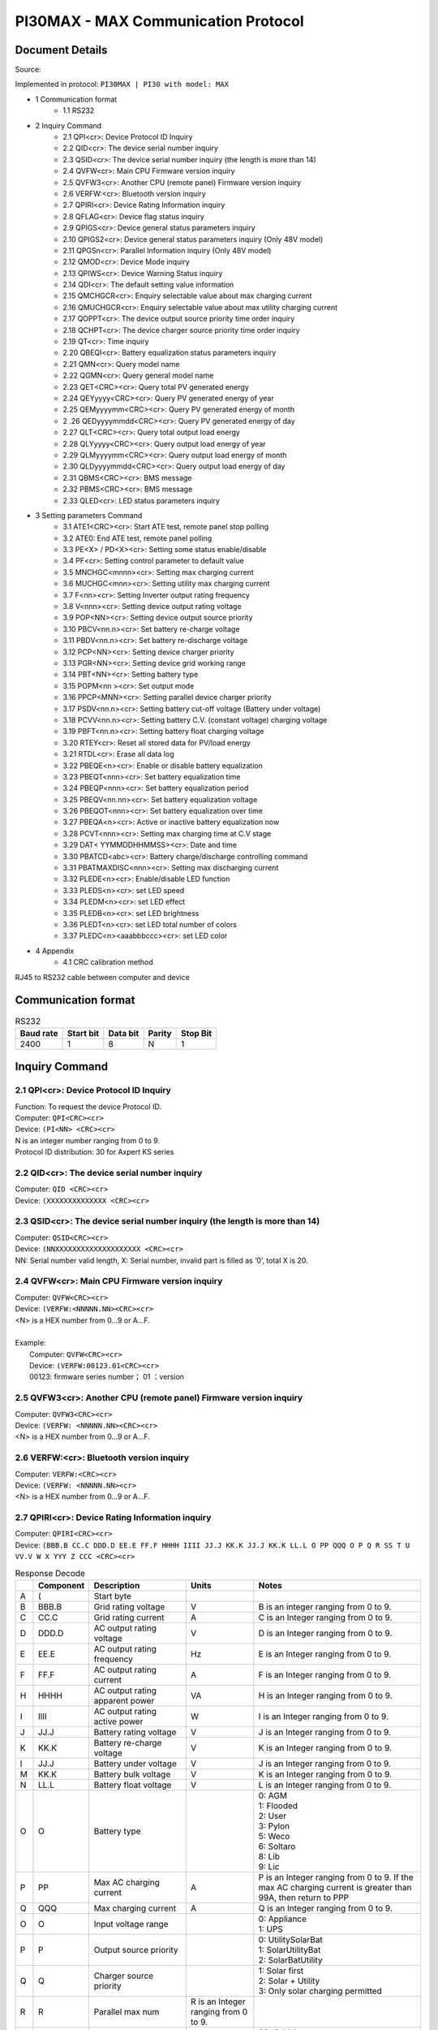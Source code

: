 ***************************************************
PI30MAX - MAX Communication Protocol
***************************************************

Document Details
================

Source: 

Implemented in protocol: ``PI30MAX | PI30 with model: MAX``



- 1 Communication format
   - 1.1 RS232
- 2 Inquiry Command
   - 2.1 QPI<cr>: Device Protocol ID Inquiry
   - 2.2 QID<cr>: The device serial number inquiry
   - 2.3 QSID<cr>: The device serial number inquiry (the length is more than 14)
   - 2.4 QVFW<cr>: Main CPU Firmware version inquiry
   - 2.5 QVFW3<cr>: Another CPU (remote panel) Firmware version inquiry
   - 2.6 VERFW:<cr>: Bluetooth version inquiry
   - 2.7 QPIRI<cr>: Device Rating Information inquiry
   - 2.8 QFLAG<cr>: Device flag status inquiry
   - 2.9 QPIGS<cr>: Device general status parameters inquiry
   - 2.10 QPIGS2<cr>: Device general status parameters inquiry (Only 48V model)
   - 2.11 QPGSn<cr>: Parallel Information inquiry (Only 48V model)
   - 2.12 QMOD<cr>: Device Mode inquiry
   - 2.13 QPIWS<cr>: Device Warning Status inquiry
   - 2.14 QDI<cr>: The default setting value information
   - 2.15 QMCHGCR<cr>: Enquiry selectable value about max charging current
   - 2.16 QMUCHGCR<cr>: Enquiry selectable value about max utility charging current
   - 2.17 QOPPT<cr>: The device output source priority time order inquiry
   - 2.18 QCHPT<cr>: The device charger source priority time order inquiry
   - 2.19 QT<cr>: Time inquiry
   - 2.20 QBEQI<cr>: Battery equalization status parameters inquiry
   - 2.21 QMN<cr>: Query model name
   - 2.22 QGMN<cr>: Query general model name
   - 2.23 QET<CRC><cr>: Query total PV generated energy
   - 2.24 QEYyyyy<CRC><cr>: Query PV generated energy of year
   - 2.25 QEMyyyymm<CRC><cr>: Query PV generated energy of month
   - 2 .26 QEDyyyymmdd<CRC><cr>: Query PV generated energy of day
   - 2.27 QLT<CRC><cr>: Query total output load energy
   - 2.28 QLYyyyy<CRC><cr>: Query output load energy of year
   - 2.29 QLMyyyymm<CRC><cr>: Query output load energy of month
   - 2.30 QLDyyyymmdd<CRC><cr>: Query output load energy of day
   - 2.31 QBMS<CRC><cr>: BMS message
   - 2.32 PBMS<CRC><cr>: BMS message
   - 2.33 QLED<cr>: LED status parameters inquiry
- 3 Setting parameters Command
   - 3.1 ATE1<CRC><cr>: Start ATE test, remote panel stop polling
   - 3.2 ATE0: End ATE test, remote panel polling
   - 3.3 PE<X> / PD<X><cr>: Setting some status enable/disable
   - 3.4 PF<cr>: Setting control parameter to default value
   - 3.5 MNCHGC<mnnn><cr>: Setting max charging current
   - 3.6 MUCHGC<mnn><cr>: Setting utility max charging current
   - 3.7 F<nn><cr>: Setting Inverter output rating frequency
   - 3.8 V<nnn><cr>: Setting device output rating voltage
   - 3.9 POP<NN><cr>: Setting device output source priority
   - 3.10 PBCV<nn.n><cr>: Set battery re-charge voltage
   - 3.11 PBDV<nn.n><cr>: Set battery re-discharge voltage
   - 3.12 PCP<NN><cr>: Setting device charger priority
   - 3.13 PGR<NN><cr>: Setting device grid working range
   - 3.14 PBT<NN><cr>: Setting battery type
   - 3.15 POPM<nn ><cr>: Set output mode
   - 3.16 PPCP<MNN><cr>: Setting parallel device charger priority
   - 3.17 PSDV<nn.n><cr>: Setting battery cut-off voltage (Battery under voltage)
   - 3.18 PCVV<nn.n><cr>: Setting battery C.V. (constant voltage) charging voltage
   - 3.19 PBFT<nn.n><cr>: Setting battery float charging voltage
   - 3.20 RTEY<cr>: Reset all stored data for PV/load energy
   - 3.21 RTDL<cr>: Erase all data log
   - 3.22 PBEQE<n><cr>: Enable or disable battery equalization
   - 3.23 PBEQT<nnn><cr>: Set battery equalization time
   - 3.24 PBEQP<nnn><cr>: Set battery equalization period
   - 3.25 PBEQV<nn.nn><cr>: Set battery equalization voltage
   - 3.26 PBEQOT<nnn><cr>: Set battery equalization over time
   - 3.27 PBEQA<n><cr>: Active or inactive battery equalization now
   - 3.28 PCVT<nnn><cr>: Setting max charging time at C.V stage
   - 3.29 DAT< YYMMDDHHMMSS><cr>: Date and time
   - 3.30 PBATCD<abc><cr>: Battery charge/discharge controlling command
   - 3.31 PBATMAXDISC<nnn><cr>: Setting max discharging current
   - 3.32 PLEDE<n><cr>: Enable/disable LED function
   - 3.33 PLEDS<n><cr>: set LED speed
   - 3.34 PLEDM<n><cr>: set LED effect
   - 3.35 PLEDB<n><cr>: set LED brightness
   - 3.36 PLEDT<n><cr>: set LED total number of colors
   - 3.37 PLEDC<n><aaabbbccc><cr>: set LED color
- 4 Appendix
   - 4.1 CRC calibration method


RJ45 to RS232 cable between computer and device

.. image:: images/rj45-rs232cable.png


Communication format
====================

.. csv-table:: RS232
   :header: Baud rate, Start bit, Data bit, Parity, Stop Bit
   :widths: auto
   :align: left

   2400, 1, 8, N, 1


Inquiry Command
====================

2.1 QPI<cr>: Device Protocol ID Inquiry
---------------------------------------

| Function: To request the device Protocol ID.
| Computer: ``QPI<CRC><cr>``
| Device: ``(PI<NN> <CRC><cr>``
| N is an integer number ranging from 0 to 9.
| Protocol ID distribution: 30 for Axpert KS series

2.2 QID<cr>: The device serial number inquiry
---------------------------------------------

| Computer: ``QID <CRC><cr>``
| Device: ``(XXXXXXXXXXXXXX <CRC><cr>``

2.3 QSID<cr>: The device serial number inquiry (the length is more than 14)
---------------------------------------------------------------------------

| Computer: ``QSID<CRC><cr>``
| Device: ``(NNXXXXXXXXXXXXXXXXXXXX <CRC><cr>``
| NN: Serial number valid length, X: Serial number, invalid part is filled as ‘0’, total X is 20.

2.4 QVFW<cr>: Main CPU Firmware version inquiry
-----------------------------------------------

| Computer: ``QVFW<CRC><cr>``
| Device: ``(VERFW:<NNNNN.NN><CRC><cr>``
| <N> is a HEX number from 0...9 or A...F.
| 
| Example:
|   Computer: ``QVFW<CRC><cr>``
|   Device: ``(VERFW:00123.01<CRC><cr>``
|   00123: firmware series number； 01 ：version

2.5 QVFW3<cr>: Another CPU (remote panel) Firmware version inquiry
------------------------------------------------------------------

| Computer: ``QVFW3<CRC><cr>``
| Device: ``(VERFW: <NNNNN.NN><CRC><cr>``
| <N> is a HEX number from 0...9 or A...F.

2.6 VERFW:<cr>: Bluetooth version inquiry
-----------------------------------------

| Computer: ``VERFW:<CRC><cr>``
| Device: ``(VERFW: <NNNNN.NN><cr>``
| <N> is a HEX number from 0...9 or A...F.

2.7 QPIRI<cr>: Device Rating Information inquiry
------------------------------------------------

| Computer: ``QPIRI<CRC><cr>``
| Device: ``(BBB.B CC.C DDD.D EE.E FF.F HHHH IIII JJ.J KK.K JJ.J KK.K LL.L O PP QQQ O P Q R SS T U VV.V W X YYY Z CCC <CRC><cr>``

.. csv-table:: Response Decode
   :header: ,Component, Description, Units, Notes
   :widths: auto
   :align: left

   A, (, Start byte,
   B, BBB.B, Grid rating voltage, V, B is an integer ranging from 0 to 9.
   C, CC.C, Grid rating current, A, C is an Integer ranging from 0 to 9.
   D, DDD.D, AC output rating voltage, V, D is an Integer ranging from 0 to 9.
   E, EE.E, AC output rating frequency, Hz, E is an Integer ranging from 0 to 9.
   F, FF.F, AC output rating current, A, F is an Integer ranging from 0 to 9.
   H, HHHH, AC output rating apparent power, VA, H is an Integer ranging from 0 to 9.
   I, IIII, AC output rating active power, W, I is an Integer ranging from 0 to 9.
   J, JJ.J, Battery rating voltage, V, J is an Integer ranging from 0 to 9.
   K, KK.K, Battery re-charge voltage, V, K is an Integer ranging from 0 to 9.
   l, JJ.J, Battery under voltage, V, J is an Integer ranging from 0 to 9.
   M, KK.K, Battery bulk voltage, V, K is an Integer ranging from 0 to 9.
   N, LL.L, Battery float voltage, V, L is an Integer ranging from 0 to 9.
   O, O, Battery type, ,  "| 0: AGM
   | 1: Flooded
   | 2: User
   | 3: Pylon
   | 5: Weco
   | 6: Soltaro
   | 8: Lib
   | 9: Lic"
   P, PP, Max AC charging current, A, "P is an Integer ranging from 0 to 9. If the max AC charging current is greater than 99A, then return to PPP"
   Q, QQQ, Max charging current, A, Q is an Integer ranging from 0 to 9.
   O, O, Input voltage range, , "| 0: Appliance
   | 1: UPS"
   P, P, Output source priority, , "| 0: UtilitySolarBat
   | 1: SolarUtilityBat
   | 2: SolarBatUtility"
   Q, Q, Charger source priority, , "| 1: Solar first
   | 2: Solar + Utility
   | 3: Only solar charging permitted"
   R, R, Parallel max num, R is an Integer ranging from 0 to 9.
   S, SS, Machine type, , "| 00: Grid tie
   | 01: Off Grid
   | 10: Hybrid"
   T, T, Topology, , "| 0: transformerless
   | 1: transformer"
   U, U, Output mode, , "| 00: single machine output
   | 01: parallel output
   | 02: Phase 1 of 3 Phase output
   | 03: Phase 2 of 3 Phase output
   | 04: Phase 3 of 3 Phase output
   | 05: Phase 1 of 2 Phase output
   | 06: Phase 2 of 2 Phase output (120°)
   | 07: Phase 2 of 2 Phase output (180°)"
   V, VV.V, Battery re-discharge voltage, V, V is an Integer ranging from 0 to 9.
   W, W, PV OK condition for parallel, , "| 0: As long as one unit of inverters has connect PV, parallel system will consider PV OK
   | 1: Only All of inverters have connect PV, parallel system will consider PV OK"
   X, X, PV power balance, , "| 0: PV input max current will be the max charged current
   | 1: PV input max power will be the sum of the max charged power and loads power."
   Y, YYY, Max. charging time at C.V stage (only 48 V model), min, Y is an Integer ranging from 0 to 9.
   Z, Z, Operation Logic (only 48V model), , "| 0: Automatically
   | 1: On-line mode
   | 2: ECO mode"
   A1, CCC, Max discharging current (only 48V model), A, C is an integer ranging from 0 to 9.


2.8 QFLAG<cr>: Device flag status inquiry
-----------------------------------------

```
ExxxDxxx is the flag status. E means enable, D means disable
x Control setting
a Enable/disable silence buzzer or open buzzer^
b Enable/Disable overload bypass function
d Enable/Disable solar feed to grid (reserved feature)
```
```
k
Enable/Disable LCD display escape to default page after
1min timeout
u Enable/Disable overload restart
v Enable/Disable over temperature restart
x Enable/Disable backlight on
y Enable/Disable alarm on when primary source interrupt^
z Enable/Disable fault code record
```
```
Computer: QFLAG <CRC><cr>
Device: (ExxxDxxx <CRC><cr>
```
### 2.9 QPIGS<cr>: Device general status parameters inquiry

```
Computer: QPIGS <CRC><cr>
Device: (BBB.B CC.C DDD.D EE.E FFFF GGGG HHH III JJ.JJ KKK OOO TTTT EE.E
UUU.U WW.WW PPPPP b7b6b5b4b3b2b1b0 QQ VV MMMMM b10b9b8 Y ZZ AAAA
<CRC><cr>
Data Description Notes Axpert
```
a ( Start byte

b BBB.B Grid voltage B is an Integer number 0 to 9. The units is V.


```
C CC.C Grid frequency C s an Integer number 0 to 9. The units is Hz.
```
D DDD.D AC output voltage D is an Integer number 0 to 9. The units is V.

```
E EE.E AC output frequency E is an Integer number from 0 to 9. The units
is Hz.
F FFFF AC output apparent
power
```
```
F is an Integer number from 0 to 9. The units
is VA
```
G GGGG
AC output active power

```
G is an Integer ranging from 0 to 9. The units
is W.
```
H HHH Output load percent DEVICE: HHH is Maximum of W% or VA%.
VA% is a percent of apparent power.
W% is a percent of active power.
The units is %.
I III BUS voltage I is an Integer ranging from 0 to 9. The units is
V.
j JJ.JJ Battery voltage J is an Integer ranging from 0 to 9. The units
is V.
k KKK Battery charging
current

```
K is an Integer ranging from 0 to 9. The units
is A.
o OOO Battery capacity X is an Integer ranging from 0 to 9. The units
is %.
P TTTT Inverter heat sink
temperature
```
```
T is an integer ranging from 0 to 9. The units
is °C（NTC A/D value for Axpert 1~3K）
r EE.E PV 1 Input current E is an Integer ranging from 0 to 9. The units
is A.
t UUU.U PV 1 Input voltage U is an Integer ranging from 0 to 9. The units
is V.
u WW.WW Battery voltage from
SCC
```
W is an Integer ranging from 0 to 9. The units
is V.
w PPPPP Battery discharge
current

```
P is an Integer ranging from 0 to 9. The units
is A.
x b7b6b5b
b3b2b1b
```
```
Device status b7: add SBU priority version, 1: yes,0: no
b6: configuration status: 1: Change 0:
unchanged
b5: SCC firmware version 1: Updated 0:
unchanged
b4: Load status: 0: Load off 1:Load on
b3: battery voltage to steady while charging
b2: Charging status
b1: Charging status(SCC charging on/off)
b0: Charging status(AC charging on/off)
b2b1b0:
```
```
Keep
b6~b4,
b2 ~ b0,
reserve
other
```

```
000: Do nothing
110: Charging on with SCC charge on
101: Charging on with AC charge on
111: Charging on with SCC and AC charge on
```
y QQ Battery voltage offset
for fans on

```
Q is an Integer ranging from 0 to 9. The unit is
10mV.
```
z VV EEPROM version V is an Integer ranging from 0 to 9.

```
MMMM
M
```
```
PV 1 Charging power M is an Integer ranging from 0 to 9. The unit
is watt.
b10b9b8 Device status b10: flag for charging to floating mode
b9: Switch On
b8: flag for dustproof installed(1-dustproof
installed,0-no dustproof, only available for
Axpert V series)
Y Solar feed to grid status
(reserved feature)
```
```
0: normal
1: solar feed to grid
ZZ Set country customized
regulation (reserved
feature)
```
```
00: India
01: Germany
02: South America
AAAA Solar feed to grid
power (reserved
feature)
```
```
A is an Integer ranging from 0 to 9. The units
is W.
```
### 2.10 QPIGS2<cr>: Device general status parameters inquiry (Only 48V model)

```
Computer: QPIGS2 <CRC><cr>
Device: (BB.B CCC.C DDDDD <CRC><cr>
Data Description Notes Axpert
```
a ( Start byte

b BB.B PV2 Input current E is an Integer ranging from 0 to 9. The units
is A.
c CCC.C PV2 Input voltage U is an Integer ranging from 0 to 9. The units
is V.
d DDDDD PV2 Charging power M is an Integer ranging from 0 to 9. The unit
is watt.

### 2.11 QPGSn<cr>: Parallel Information inquiry (Only 48V model)

```
Computer: QPGSn<CRC><cr>; n is parallel machine number.
Device: (A BBBBBBBBBBBBBB C DD EEE.E FF.FF GGG.G HH.HH IIII JJJJ KKK LL.L
MMM NNN OOO.O PPP QQQQQ RRRRR SSS b7b6b5b4b3b2b1b0 T U VVV WWW ZZ XX
YYY OOO.O XX<CRC><cr>
Date Description Notes
A ( Start byte
B A The parallel num whether 0 ：No exist.
```

```
exist 1 ：Exist.
```
C BBBBBBBB^
BBBBBB
Serial number B is an Integer ranging from 0 to
9.
D C Work mode C is an character, refer to QMOD

E DD Fault code D is an Integer ranging from 0 to
9.

F EEE.E Grid voltage^
E is an Integer ranging from 0 to

9. The units is V.

G FF.FF Grid frequency
F is an Integer ranging from 0 to

9. The unit is Hz.

H GGG.G AC output voltage G is an Integer ranging from^ 0 to

9. The units is V.

I HH.HH AC output frequency
H is an Integer ranging from 0 to

9. The unit is Hz.

J IIII AC output apparent power I is an Integer number from 0 to

9. The units is VA

K JJJJ (^) AC output active power
J is an Integer ranging from 0 to

9. The units is W.

L KKK Load percentage
K is an Integer ranging from 0 to

9. The units is %.

M LL.L Battery voltage
L is an Integer ranging from 0 to

9. The unit is V.

N MMM Battery charging current
M is an Integer ranging from 0 to

9. The units is A.

O NNN (^) Battery capacity N is an Integer ranging from 0 to

9. The units is %.

P OOO. O PV 1 Input Voltage
O is an Integer ranging from 0 to

9. The units is V.

Q PPP Total charging current
P is an Integer ranging from 0 to

9. The units is A.

R QQQQQ Total^ AC output apparent
power

```
Q is an Integer ranging from 0 to
```
9. The units is VA.

S RRRRR Total output active power
R is an Integer ranging from 0 to

9. The units is W.

T SSS Total AC output percentage
S is an Integer ranging from 0 to

9. The units is %.

U b7b6b5b4b3b2b1b0 Inverter Status

```
b7: 1 SCC OK, 0 SCC LOSS
b6: 1 AC Charging
0 AC no charging
b5: 1 SCC Charging
0 SCC no charging
b4b3: 2 battery open,
1 battery under, 0 battery
```

```
normal
b2: 1 Line loss
0 Line ok
b1: 1 load on, 0 load off
b0: configuration status:
1: Change 0: unchanged
```
V T Output mode

```
0: single machine
1: parallel output
2: Phase 1 of 3 phase output
3: Phase 2 of 3 phase output
4: Phase 3 of 3 phase output
5: Phase 1 of 2 Phase output
6: Phase 2 of 2 Phase output
(120°)
7: Phase 2 of 2 Phase output
(180°)
```
W U Charger source priority

```
0: Utility first
1: Solar first
2: Solar + Utility
3: Solar only
```
X VVV Max charger current
V is an Integer ranging from 0 to

9. The units is A.

Y WWW Max charger range
W is an Integer ranging from 0 to

9. The units is A.

Z ZZ Max AC charger current

```
Z is an Integer ranging from 0 to
```
9. The units is A.
If the max AC charging current is
greater than 99A, then return to
ZZZ

a XX PV 1 input current
X is an Integer ranging from 0 to

9. The units is A.

b YYY Battery discharge current
Y is an Integer ranging from 0 to

9. The units is A.

c OOO. O PV 2 input voltage
O is an Integer ranging from 0 to

9. The units is V.

d XX PV2 input current
X is an Integer ranging from 0 to

9. The units is A.

```
Fault Code Fault Event
01 Fan^ is^ locked^ when inverter is off.^
02 Over temperature^
03 Battery voltage is too high^
04 Battery voltage is too low
```

```
05 Output short circuited.^
06 Output voltage is too high.
07 Overload time^ out^
08 Bus voltage is too high
09 Bus^ soft start failed^
10 PV over current^
11 PV over voltage
12 DCDC over current^
13 Battery discharge over current
51 Over current^
52 Bus voltage is too low^
53 Inverter soft start failed
55 Over DC voltage in AC output^
57 Current sensor failed
58 Output voltage is too low^
60 Power feedback protection^
71 Firmware version inconsistent
72 Current sharing fault^
80 CAN fault
81 Host loss^
82 Synchronization loss^
83 Battery voltage detected different
84 AC input voltage and frequency detected different^
85 AC output current unbalance
86 AC output mode setting is different^
```
### 2.12 QMOD<cr>: Device Mode inquiry

```
Computer: QMOD<CRC><cr>
Device: (M<CRC><cr>
MODE CODE(M) Notes
Power on mode P Power on mode
Standby mode S Standby mode
Line mode L Line mode
Battery mode B Battery mode
Fault mode F Fault mode
Shutdown mode D Shutdown mode
```
```
Example:
Computer: QMOD<CRC><cr>
```

```
DEVICE: (L<CRC><cr>
Means: the current DEVICE mode is Grid mode.
```
### 2.13 QPIWS<cr>: Device Warning Status inquiry

```
Computer: QPIWS<CRC> <cr>
Device: (a0a1.....a 30 a 31 <CRC><cr>
a0... a35 is the warning status. If the warning is happened, the relevant bit will set 1, else the
relevant bit will set 0. The following table is the warning code.
```
bit (^) Warning Description
a0 PV loss Warning
a1 Inverter fault Fault
a2 Bus Over Fault
a3 Bus Under Fault^
a4 Bus Soft Fail Fault^
a5 LINE_FAIL Warning
a6 OPVShort Fault
a7 Inverter voltage too low Fault
a8 Inverter voltage too high Fault^
a9 Over temperature
Compile with a1, if a1=1,fault,
otherwise warning
a10 Fan locked
Compile with a1, if a1=1,fault,
otherwise warning
a11 Battery voltage high
Compile with a1, if a1=1,fault,
otherwise warning
a12 Battery low alarm Warning
a13 Reserved
a14 Battery under shutdown Warning
a15 Battery derating Warning^
a16 Over load
Compile with a1, if a1=1,fault,
otherwise warning
a17 Eeprom fault Warning
a18 Inverter Over Current^ Fault
a19 Inverter^ Soft Fail^ Fault
a20 Self Test Fail^ Fault
a21 OP DC Voltage Over^ Fault
a22 Bat Open
a23 Current Sensor Fail^ Fault
a24 Reserved^
a25 Reserved
a26 Reserved^


```
a27 Reserved^
a2 8 Reserved
a2 9 Reserved^
a30 Reserved^
a31 Battery weak (only 48V model)^
24V model: a31, a32 is fault code
48V model: a32, a33 is fault code
a32 Reserved^
a33 Reserved
a34 Reserved^
a35 Battery equalization^ Warning
```
### 2.14 QDI<cr>: The default setting value information

```
Computer: QDI<CRC><cr>
Device: (BBB.B CC.C 00 DD EE.E FF.F GG.G HH.H II J K L M N O P Q R S T U V W YY.Y X
Z aaa bbb<CRC><cr>
Data Description Notes AXPERT
A ( Start byte
```
```
B BBB.B^ AC output voltage
```
```
B is an Integer
ranging from 0 to 9.
The units is V.
```
```
Default 230.0 for HV models
120.0 for LV models
```
```
C CC.C^ AC output frequency
```
```
C is an Integer
ranging from 0 to 9.
The units is Hz.
```
```
Default 50.0 for HV models
60.0 for LV models
```
#### D 00 DD^

```
Max AC charging
current
```
```
D is an Integer
ranging from 0 to 9.
The unit is A.
```
```
Default 0030
```
```
E EE.E^ Battery Under voltage
```
```
E is an Integer
ranging from 0 to 9.
The unit is V.
```
```
Default 44.
```
#### F FF.F^

```
Charging float
voltage
```
```
F is an Integer
ranging from 0 to 9.
The unit is V.
```
```
Default 54.
```
```
G GG.G^ Charging bulk voltage
```
```
G is an Integer
ranging from 0 to 9.
The unit is V.
```
```
Default 56.
```
#### H HH.H^

```
Battery default
re-charge voltage
```
```
H is an Integer
ranging from 0 to 9.
The units is V.
```
```
Default 46.0 for HV model
```
```
I II^ Max charging current
```
```
I is an Integer ranging
from 0 to 9.
The units is A.
```
```
Default 60 for HV model
```
#### J J^

```
AC input voltage
range
```
```
J is an Integer ranging
from 0 to 1. No unit
Default 0 for Appliances range
```

```
K K^ Output source priority
```
```
K is an Integer
ranging from 0 to 1. No
unit
```
```
Default 0 for utility first
```
#### L L^

```
Charger source
priority
```
```
L is an Integer
ranging from 1 to 3. No
unit
```
```
Default 2 for solar and utility
```
M M^ Battery type

```
M is an Integer
ranging from 0 to 1. No
unit
```
```
Default 0 for AGM
```
```
N N Enable/disable silence
buzzer or open buzzer
```
```
N is an Integer
ranging from 0 to 1. No
unit
```
```
Default 0 for enable buzzer
```
#### O O^

```
Enable/Disable power
saving
```
```
O is an Integer
ranging from 0 to 1. No
unit
```
```
Default 0 for disable power
saving
```
#### P P^

```
Enable/Disable
overload restart
```
```
P is an Integer
ranging from 0 to 1. No
unit
```
```
Default 0 for disable overload
restart
```
#### Q Q^

```
Enable/Disable over
temperature restart
```
```
Q is an Integer
ranging from 0 to 1. No
unit
```
```
Default 0 for disable over
temperature restart
```
#### R R^

```
Enable/Disable LCD
backlight on
```
```
R is an Integer
ranging from 0 to 1. No
unit
```
```
Default 1 for enable LCD
backlight on
```
#### S S^

```
Enable/Disable alarm
on when primary
source interrupt
```
```
S is an Integer
ranging from 0 to 1. No
unit
```
```
Default 1 for enable alarm on
when primary source interrupt
```
#### T T^

```
Enable/Disable fault
code record
```
```
T is an Integer
ranging from 0 to 1. No
unit
```
```
Default 1 for disable fault code
record
```
```
U U^ Overload bypass
```
```
U is an Integer
ranging from 0 to 1. No
unit
```
```
Default 0 for disable overload
bypass function
```
#### V V^

```
Enable/Disable LCD
display escape to
default page after 1min
timeout
```
```
V is an Integer
ranging from 0 to 1. No
unit
```
```
Default 1 for LCD display
escape to default page
```
#### W W

```
Output mode W is an Integer
ranging from 0 to 4. No
unit
```
```
Default 0 for single output
```
#### Y YY.Y^

```
Battery re-discharge
voltage
```
```
W is an Integer
ranging from 0 to 9.
The unit is V
```
```
Default 54.0 for HV model
```

#### X X^

```
PV OK condition for
parallel
```
```
X is an Integer ranging
from 0 to 1
```
```
0: As long as one unit of inverters
has connect PV, parallel system
will consider PV OK;
```
```
Z Z^ PV power balance^ X is an Integer ranging
from 0 to 1
```
```
0: PV input max current will be the
max charged current;
```
```
a aaa^
```
```
Max. charging time at
C.V stage(only 48V
model)
```
```
a is an Integer ranging
from 0 to 9
```
```
b bbb
```
```
Max discharging
current (only 48V
model)
```
```
b is an integer ranging
from 0 to 9. The units
is A.
```
### 2.15 QMCHGCR<cr>: Enquiry selectable value about max charging current

```
Computer: QMCHGCR<CRC><cr>
Device: (AAA BBB CCC DDD......<CRC><cr>
More value can be added, make sure there is a space character between every value.
```
### 2.16 QMUCHGCR<cr>: Enquiry selectable value about max utility charging current

```
Computer: QMUCHGCR<CRC><cr>
Device: (AAA BBB CCC DDD......<CRC><cr>
More value can be added, make sure there is a space character between every value.
```
### 2.17 QOPPT<cr>: The device output source priority time order inquiry

Computer: QOPPT<CRC><cr>
Device: (M M M M M M M M M M M M M M M M M M M M M M M M N O O
O<CRC><cr>
M: 24 hour correspond to the output source priority (0: Utility first, 1: Solar first, 2: SBU)
N: device output source priority
O: selection of output source priority order
Example:
Computer: QOPPT<CRC><cr>
Device: (0 0 0 0 0 2 2 0 0 0 0 0 0 0 0 0 0 0 0 0 0 0 0 0 0 0 1 2<CRC><cr>
Means: the device output source priority time order is SBU from 5 to 6, and output source priority
is Utility first.

### 2.18 QCHPT<cr>: The device charger source priority time order inquiry

Computer: QCHPT<CRC><cr>
Device: (M M M M M M M M M M M M M M M M M M M M M M M M N O O
O<CRC><cr>
M: 24 hour correspond to the charger source priority (1: Solar first, 2: Solar + Utility, 3: Only solar
charging permitted)

```
N: device charger source priority
O: selection of o charger source priority order
Example:
```

Computer: QCHPT<CRC><cr>
Device: (1 1 1 1 1 1 1 1 1 1 1 1 1 1 1 1 1 1 1 1 2 2 2 2 2 2 1 0<CRC><cr>
Means: the device charger source priority time order is solar + utility from 20 to 23, and charger
source priority is Solar first.

### 2.19 QT<cr>: Time inquiry

```
Computer: QT<cr>
Device: (YYYYMMDDHHMMSS<cr>
Example:
Computer: QT<cr>
Device: (20180101111120<cr>
Means: The time is 2018/01/01 11:11:20.
Data Description Notes
( Start byte
YYYYMMDD Date Y, M and D are an Integer number 0 to 9.
HHMMSS Time H, M and S are an Integer number 0 to 9.
```
### 2.20 QBEQI<cr>: Battery equalization status parameters inquiry

```
Computer: QBEQI<CRC><cr>
Device: (B CCC DDD EEE FFF GG.GG HHH III J KKKK<CRC><cr>
Data Description Notes
a ( Start byte
b B Enable or Disable
equalization
```
```
B is an Integer number 0 to 1.
```
```
C CCC equalization time C s an Integer number 0 to 9. The unit is
Minute.
D DDD equalization period D is an Integer number 0 to 9. The unit is day.
E EEE equalization max
current
```
```
E is an Integer number from 0 to 9. The unit is
A.
F FFF reserved reserved
G GG.GG equalization voltage G is an Integer ranging from 0 to 9. The units
is V.
H HHH reserved reserved
I III equalization over time I is an Integer ranging from 0 to 9. The unit is
Minute.
j J equalization active
status
```
```
J is an Integer ranging from 0 to 1.
```
```
k KKKK equalization elapse time K is an Integer ranging from 0 to 9. The units
is Hour.
```
### 2.21 QMN<cr>: Query model name

```
Computer: QMN<CRC><cr>
```

Device: (MMMMM-NNNN<CRC><cr> if device accepts this command, otherwise, responds
(NAK<cr>
MMMMM: model name, NNNN: Rated output VA

### 2.22 QGMN<cr>: Query general model name

```
Computer: QGMN<CRC><cr>
Device: (NNN<CRC><cr> if Inverter accepts this command, otherwise, responds (NAK<cr>
```
### 2.23 QET<CRC><cr>: Query total PV generated energy

```
Computer: QET<CRC><cr>
Device: (NNNNNNNN<CRC><cr>
NNNNNNNN: Generated energy, N: 0~9, unit: Wh
```
### 2.24 QEYyyyy<CRC><cr>: Query PV generated energy of year

```
Computer: QEYyyyy<cr>
Device: (NNNNNNNN<CRC><cr>
yyyy: Year, y: 0~
NNNNNNNN: Generated energy, N: 0~9, unit: Wh
```
### 2.25 QEMyyyymm<CRC><cr>: Query PV generated energy of month

```
Computer: QEMyyyymm <CRC><cr>
Device: (NNNNNNNN<CRC><cr>
yyyy: Year, y: 0~
mm: Month, m: 0~
NNNNNNNN: Generated energy, N: 0~9, unit: Wh
```
### 2 .26 QEDyyyymmdd<CRC><cr>: Query PV generated energy of day

```
Computer: QEDyyyymmdd<CRC><cr>
Device: (NNNNNNNN<CRC><cr>
yyyy: Year, y: 0~
mm: Month, m: 0~
dd: Day, d: 0~
NNNNNNNN: Generated energy, N: 0~9, unit: Wh
```
### 2.27 QLT<CRC><cr>: Query total output load energy

```
Computer: QLT<CRC><cr>
Device: (NNNNNNNN<CRC><cr>
NNNNNNNN: Output load energy, N: 0~9, unit: Wh
```
### 2.28 QLYyyyy<CRC><cr>: Query output load energy of year

```
Computer: QLYyyyy<CRC><cr>
Device: (NNNNNNNN<CRC><cr>
yyyy: Year, y: 0~
NNNNNNNN: Output load energy, N: 0~9, unit: Wh
```
### 2.29 QLMyyyymm<CRC><cr>: Query output load energy of month

```
Computer: QLMyyyymm<CRC><cr>
Device: (NNNNNNNN<CRC><cr>
yyyy: Year, y: 0~
mm: Month, m: 0~
NNNNNNNN: Output load energy, N: 0~9, unit: Wh
```

### 2.30 QLDyyyymmdd<CRC><cr>: Query output load energy of day...........................................................

```
Computer: QLDyyyymmdd<CRC><cr>
Device: (NNNNNNNN<CRC><cr>
yyyy: Year, y: 0~
mm: Month, m: 0~
dd: Day, d: 0~
NNNNNNNN: Output load energy, N: 0~9, unit: Wh
```
### 2.31 QBMS<CRC><cr>: BMS message

```
Computer: QBMS<CRC><cr>
Device: (ACK <CRC><cr>
```
### 2.32 PBMS<CRC><cr>: BMS message

```
Remote box: PBMSa bbb c d e fff ggg hhh iiii jjjj<CRC><cr>
Device: (ACK<CRC><cr>
Data Description Notes
( Start byte
a Battery connect status 0: connect, 1: disconnect.
```
```
bbb Battery percentage b is an Integer ranging from 0 to 9. The units
is %.
```
```
c
Force AC charge battery in
any case
0: Do not force, 1: Force.
```
```
d Battery stop discharge flag 0: Enable discharge, 1: disable discharging
e Battery stop charge flag 0: Enable charge, 1: disable charging
```
```
fff Battery C.V. charging voltage
f is an Integer ranging from 0 to 9. The units
is V.
```
```
ggg
Battery floating charging
voltage
```
```
g is an Integer ranging from 0 to 9. The units
is V.
```
```
hhh Battery cut-off voltage
h is an Integer ranging from 0 to 9. The units
is V.
```
```
iiii
Battery max. charging
current
```
```
i is an Integer ranging from 0 to 9. The units
is A.
```
```
jjjj
Battery max. discharging
current
```
```
j is an Integer ranging from 0 to 9. The units
is A.
```
### 2.33 QLED<cr>: LED status parameters inquiry

```
Computer: QLED<cr>
UPS: (A B C D E aaa1bbb1ccc1 aaa 2 bbb 2 ccc 2 (aaa 3 bbb 3 ccc3)<cr>
Item Data description Notes
a ( Start code
b A Enable or Disable A is an Integer number 0 to 1.
```

```
c B LED speed B is an Integer ranging from 0 to 2. 0
means low; 1 means medium; 2 means
fast
d C LED effect C is an Integer ranging from 0 to 3. 0
means breathing; 2 means solid; 3
means right scrolling
e D LED brightness D is an Integer ranging from 1 to 9. 1
means low; 5 means normal; 9 means
high
f E LED total number of
colors
```
```
E is an Integer ranging from 2 to 3.
```
```
g aaa1bbb1ccc1
aaa 2 bbb 2 ccc 2
(aaa 3 bbb 3 ccc3)
```
```
aaa means red, bbb
means green, ccc
means blue
```
```
aaa1, bbb1, ccc1, aaa 2 , bbb 2 , ccc 2 ,
aaa 3 , bbb 3 , ccc 3 is an Integer ranging
from 0 to 255.
```
## 3 Setting parameters Command

### 3.1 ATE1<CRC><cr>: Start ATE test, remote panel stop polling

### 3.2 ATE0: End ATE test, remote panel polling

### 3.3 PE<X> / PD<X><cr>: Setting some status enable/disable

```
Computer: PE<X> / PD<X><CRC><cr>
Device: (ACK<CRC><cr> if DEVICE accepts this command, otherwise, responds (NAK<cr>
PEx / PDx set flag status. PE means enable, PD means disable
x Control setting
a Enable/disable silence buzzer or open buzzer
b Enable/disable overload bypass
d Enable/Disable solar feed to grid (reserved feature)
```
```
k
Enable/Disable LCD display escape to default page after 1min
timeout
u Enable/Disable overload restart and battery over discharge restart
v Enable/Disable over temperature restart
x Enable/Disable backlight on
y Enable/Disable alarm on when primary source interrupt
z Enable/Disable fault code record
```
### 3.4 PF<cr>: Setting control parameter to default value

Computer: PF<CRC><cr>
Device: (ACK<CRC><cr> if device accepts this command, otherwise, responds
(NAK<CRC><cr>
Note: The correct default value can be gain by QDI command.


### 3.5 MNCHGC<mnnn><cr>: Setting max charging current

```
Computer: MNCHGC<mnnn><CRC><cr>
Device: (ACK<CRC><cr> if device accepts this command, otherwise, responds
(NAK<CRC><cr>
Setting value can be gain by QMCHGCR command.
nnn is max charging current, m is parallel machine number.
```
### 3.6 MUCHGC<mnn><cr>: Setting utility max charging current

```
Computer: MUCHGC<mnn><CRC><cr>
Device: (ACK<CRC><cr> if device accepts this command, otherwise, responds
(NAK<CRC><cr>
Setting value can be gain by QMUCHGCR command.
nn is max charging current, m is parallel machine number.
If the max AC charging current is greater than 99A, modify it to nnn
```
### 3.7 F<nn><cr>: Setting Inverter output rating frequency

```
Computer: F<nn><CRC><cr>
Device: (ACK<CRC><cr> if Inverter accepts this command, otherwise, responds
(NAK<CRC><cr>
Set UPS output rating frequency to 50Hz.or 60Hz
```
### 3.8 V<nnn><cr>: Setting device output rating voltage

```
Computer: V<nnn><CRC><cr>
Device: (ACK<CRC><cr> if device accepts this command, otherwise, responds
(NAK<CRC><cr>
Set inverter output rating voltage to 220V/230V/240V for HV models.
Set inverter output rating voltage to 127V/120V/110V for LV models.
```
### 3.9 POP<NN><cr>: Setting device output source priority

```
Computer: POP<NN><CRC><cr>
Device: (ACK<CRC><cr> if device accepts this command, otherwise, responds
(NAK<CRC><cr>
Set output source priority, 00 for UtilitySolarBat, 01 for SolarUtilityBat, 02 for SolarBatUtility
```
### 3.10 PBCV<nn.n><cr>: Set battery re-charge voltage

```
Computer: PBCV<nn.n><CRC><cr>
Device: (ACK<CRC><cr> if device accepts this command, otherwise, responds
(NAK<CRC><cr>
```
### 3.11 PBDV<nn.n><cr>: Set battery re-discharge voltage

```
Computer: PBDV<nn.n><CRC><cr>
Device: (ACK<CRC><cr> if device accepts this command, otherwise, responds
(NAK<CRC><cr>
00.0V means battery is full (charging in float mode).
```
### 3.12 PCP<NN><cr>: Setting device charger priority

```
Computer: PCP<NN><CRC><cr>
Device: (ACK<CRC><cr> if device accepts this command, otherwise, responds
```

```
(NAK<CRC><cr>
Set output source priority,
01 for solar first, 0 2 for solar and utility, 0 3 for only solar charging
```
### 3.13 PGR<NN><cr>: Setting device grid working range

```
Computer: PGR<NN><CRC><cr>
Device: (ACK<CRC><cr> if device accepts this command, otherwise, responds (NAK<cr>
Set device grid working range, 00 for appliance, 01 for UPS
```
### 3.14 PBT<NN><cr>: Setting battery type

```
Computer: PBT<NN><CRC><cr>
Device: (ACK<CRC><cr> if device accepts this command, otherwise, responds
(NAK<CRC><cr>
Setting battery type, 00 for AGM, 01 for Flooded battery, 02 for user define, 03 for Pylontech, 04
for Shinheung, 05 for Weco, 06 for Soltaro, 07 for BAK, 08 for Lib, 09 for Lic
```
### 3.15 POPM<nn ><cr>: Set output mode

```
Computer: POPM <nn ><CRC><cr>
Device: (ACK<CRC><cr> if device accepts this command, otherwise, responds (NAK<CRC><cr>
Set output mode to 00/01/02/03/04 for HV models.
Set output mode to 00/01/02/03/04/05/06/07 for LV models.
```
nn:
00: single machine output

01: parallel output

02: Phase 1 of 3 Phase output
03: Phase 2 of 3 Phase output

04: Phase 3 of 3 Phase output

```
05: Phase 1 of 2 Phase output
06: Phase 2 of 2 Phase output (120°)
07 : Phase 2 of 2 Phase output (180°)
```
### 3.16 PPCP<MNN><cr>: Setting parallel device charger priority.................................................................

```
Computer: PCP<MNN><CRC><cr>
Device: (ACK<CRC><cr> if device accepts this command, otherwise, responds (NAK<CRC><cr>
01 for solar first, 02 for solar and utility, 03 for only solar charging
M is parallel machine number.
```
### 3.17 PSDV<nn.n><cr>: Setting battery cut-off voltage (Battery under voltage)

```
Computer: PSDV <nn.n><CRC><cr>
Device: (ACK<CRC><cr> if device accepts this command, otherwise, responds (NAK<CRC><cr>
```
### 3.18 PCVV<nn.n><cr>: Setting battery C.V. (constant voltage) charging voltage

```
Computer: PCVV <nn.n><CRC><cr>
Device: (ACK<CRC><cr> if device accepts this command, otherwise, responds (NAK<CRC><cr>
```
### 3.19 PBFT<nn.n><cr>: Setting battery float charging voltage

```
Computer: PBFT <nn.n><CRC><cr>
```

```
Device: (ACK<CRC><cr> if device accepts this command, otherwise, responds (NAK<CRC><cr>
```
### 3.20 RTEY<cr>: Reset all stored data for PV/load energy

```
Computer: RTEY <CRC><cr>
Device: (ACK <CRC><cr> if device accepts this command, otherwise, responds (NAK<cr>
```
### 3.21 RTDL<cr>: Erase all data log

```
Computer: RTDL <CRC><cr>
Device: (ACK <CRC><cr> if device accepts this command, otherwise, responds (NAK<cr>
```
### 3.22 PBEQE<n><cr>: Enable or disable battery equalization

```
Computer: PBEQE<n><CRC><cr>
Device: (ACK<CRC><cr> if device accepts this command, otherwise, responds (NAK<cr>
Enable or Disable battery equalization, n=1 means enable; n=0 means disable.
```
### 3.23 PBEQT<nnn><cr>: Set battery equalization time

```
Computer: PBEQT<nnn><CRC><cr>
Device: (ACK<CRC><cr> if device accepts this command, otherwise, responds (NAK<cr>
Set equalization time, nnn is in the range of 5 to 900minute, every click increase or decrease
5minute.
```
### 3.24 PBEQP<nnn><cr>: Set battery equalization period

```
Computer: PBEQP<nnn><CRC><cr>
Device: (ACK<CRC><cr> if device accepts this command, otherwise, responds (NAK<cr>
Set equalization period, nnn is in the range of 0 to 90day, every click increase or decrease 1day.
```
### 3.25 PBEQV<nn.nn><cr>: Set battery equalization voltage

```
Computer: PBEQV<nn.nn><CRC><cr>
Device: (ACK<CRC><cr> if device accepts this command, otherwise, responds (NAK<cr>
Set equalization time, nn.nn is in the range as below.
```
### 3.26 PBEQOT<nnn><cr>: Set battery equalization over time

```
Computer: PBEQOT<nnn><CRC><cr>
Device: (ACK<CRC><cr> if device accepts this command, otherwise, responds (NAK<cr>
Set equalization time, nnn is in the range of 5 to 900minute, every click increase or decrease
5minute.
```
### 3.27 PBEQA<n><cr>: Active or inactive battery equalization now

```
Computer: PBEQA<n><CRC><cr>
Device: (ACK<CRC><cr> if device accepts this command, otherwise, responds (NAK<cr>
Active or inactive battery equalization now, n=1 means active; n=0 means inactive.
```
### 3.28 PCVT<nnn><cr>: Setting max charging time at C.V stage

```
Computer: PCVT<nnn><CRC><cr>
Device: (ACK<CRC><cr> if device accepts this command, otherwise, responds (NAK<CRC><cr>
Setting value can be gain by QMCHGCR command.
nnn is max charging time at C.V stage, the range is from 000 to 900 but in multiples of 5. 000
means automatically.
```
### 3.29 DAT< YYMMDDHHMMSS><cr>: Date and time

```
Computer: DAT< YYMMDDHHMMSS><CRC><cr>
```

```
<Y, M, D, H, S> is an integer number 0 to 9
Device: (ACK<CRC><cr> if device accepts this command, otherwise, responds (NAK<CRC><cr>
```
### 3.30 PBATCD<abc><cr>: Battery charge/discharge controlling command

```
Computer: PBATCD<abc><CRC><cr>
Device: (ACK<CRC><cr> if device accepts this command, otherwise, responds (NAK<CRC><cr>
a = Discharge completely on/off
b = Discharge on/off, but standby allowed (so small discharge allowed)
c = Charge completely on/off
```
```
Detail:
abc:
```
Charger Discharger
1 1 1 Enabled charger Enabled discharger

#### 0 1 1

```
Enabled charger, depends on Prog16 setting if
AC source valid, charge 2A from AC, even if
prog. 16 is “only solar”. If prog. 16 is any other
setting, ignore and let charging from AC source
continue normally.
```
```
Disabled discharger and shut down unit
completely when insufficient PV or Grid is
present.
```
#### 1 0 1

```
Enabled charger, depends on Prog16 setting if
AC source valid, charge 2A from AC, even if
prog. 16 is “only solar”. If prog. 16 is any other
setting, ignore and let charging from AC source
continue normally.
```
```
Disabled discharger but keep unit stay at standby
mode.
```
```
1 1 0 Disabled charger Enabled discharger
0 1 0 Disabled charger
Disabled discharger and shut down unit
completely when no PV or Grid is present.
1 0 0 Disabled charger
Disabled discharger but keep unit stay at standby
mode.
0 0 1 N/A N/A
0 0 0 Cleaned the enable/disable charger flags^ and
return to previous charger status.
```
```
Cleaned the enable/disable discharger flags and
return to previous discharger status.
```
### 3.31 PBATMAXDISC<nnn><cr>: Setting max discharging current

```
Computer: PBATMAXDISC<nnn><CRC><cr>
Device: (ACK<CRC><cr> if device accepts this command, otherwise, responds (NAK<CRC><cr>
nnn is max discharging current
48V unit: 000 or 30A~1 5 0A
000 means the function will be disable.
```
### 3.32 PLEDE<n><cr>: Enable/disable LED function

```
Computer: PLEDE<n><cr>
UPS: (ACK<cr> if UPS accepts this command, otherwise, responds (NAK<cr>
n: 0 means disable; 1 means enable
```

### 3.33 PLEDS<n><cr>: set LED speed

```
Computer: PLEDS<n><cr>
UPS: (ACK<cr> if UPS accepts this command, otherwise, responds (NAK<cr>
n: 0 means low; 1 means medium; 2 means fast
```
### 3.34 PLEDM<n><cr>: set LED effect

```
Computer: PLEDM<n><cr>
UPS: (ACK<cr> if UPS accepts this command, otherwise, responds (NAK<cr>
n: 0 means breathing; 2 means solid; 3 means right scrolling
```
### 3.35 PLEDB<n><cr>: set LED brightness

```
Computer: PLEDB<n><cr>
UPS: (ACK<cr> if UPS accepts this command, otherwise, responds (NAK<cr>
n means LED brightness, 1 means low; 5 means normal; 9 means high
```
### 3.36 PLEDT<n><cr>: set LED total number of colors

```
Computer: PLEDT<n><cr>
UPS: (ACK<cr> if UPS accepts this command, otherwise, responds (NAK<cr>
n means total number of colors, between 2 and 3
```
### 3.37 PLEDC<n><aaabbbccc><cr>: set LED color

```
Computer: PLEDC<n><aaabbbccc><cr>
UPS: (ACK<cr>
<n> must less than LED total number of colors, if UPS accepts this command, otherwise, responds
(NAK<cr>
<n> means LED order, between 1 and 3; 1 indicate Line mode, 2 indicate AVR mode, 3 indicate
Battery mode
<aaa, bbb, ccc> means RGB, between 0 and 255
For example:
Computer: PLEDC3160032240 <cr>
UPS: (ACK<cr>
Means: set battery mode to purple.
```
## 4 Appendix

### 4.1 CRC calibration method


